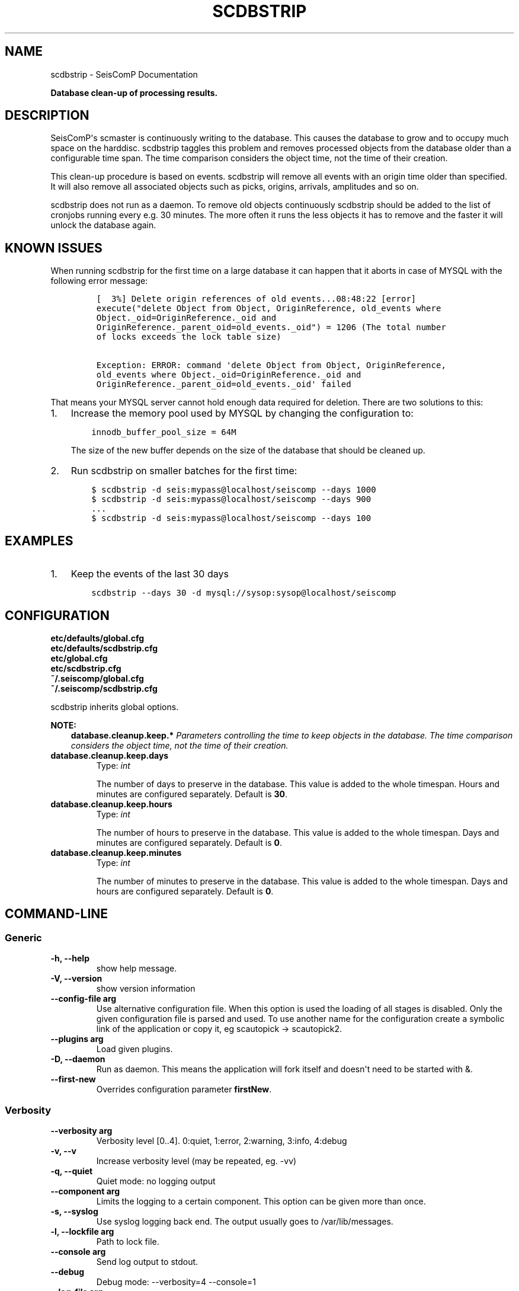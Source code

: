.\" Man page generated from reStructuredText.
.
.TH "SCDBSTRIP" "1" "Jan 17, 2022" "4.8.4" "SeisComP"
.SH NAME
scdbstrip \- SeisComP Documentation
.
.nr rst2man-indent-level 0
.
.de1 rstReportMargin
\\$1 \\n[an-margin]
level \\n[rst2man-indent-level]
level margin: \\n[rst2man-indent\\n[rst2man-indent-level]]
-
\\n[rst2man-indent0]
\\n[rst2man-indent1]
\\n[rst2man-indent2]
..
.de1 INDENT
.\" .rstReportMargin pre:
. RS \\$1
. nr rst2man-indent\\n[rst2man-indent-level] \\n[an-margin]
. nr rst2man-indent-level +1
.\" .rstReportMargin post:
..
.de UNINDENT
. RE
.\" indent \\n[an-margin]
.\" old: \\n[rst2man-indent\\n[rst2man-indent-level]]
.nr rst2man-indent-level -1
.\" new: \\n[rst2man-indent\\n[rst2man-indent-level]]
.in \\n[rst2man-indent\\n[rst2man-indent-level]]u
..
.sp
\fBDatabase clean\-up of processing results.\fP
.SH DESCRIPTION
.sp
SeisComP\(aqs scmaster is continuously writing to the database. This causes
the database to grow and to occupy much space on the harddisc. scdbstrip taggles
this problem and removes processed objects from the database older than a
configurable time span. The time comparison considers the object time, not the
time of their creation.
.sp
This clean\-up procedure is based on events. scdbstrip will remove all events
with an origin time older than specified. It will also remove all associated
objects such as picks, origins, arrivals, amplitudes and so on.
.sp
scdbstrip does not run as a daemon. To remove old objects continuously scdbstrip
should be added to the list of cronjobs running every e.g. 30 minutes. The more
often it runs the less objects it has to remove and the faster it will unlock
the database again.
.SH KNOWN ISSUES
.sp
When running scdbstrip for the first time on a large database it can happen
that it aborts in case of MYSQL with the following error message:
.INDENT 0.0
.INDENT 3.5
.INDENT 0.0
.INDENT 3.5
.sp
.nf
.ft C
[  3%] Delete origin references of old events...08:48:22 [error]
execute("delete Object from Object, OriginReference, old_events where
Object._oid=OriginReference._oid and
OriginReference._parent_oid=old_events._oid") = 1206 (The total number
of locks exceeds the lock table size)

Exception: ERROR: command \(aqdelete Object from Object, OriginReference,
old_events where Object._oid=OriginReference._oid and
OriginReference._parent_oid=old_events._oid\(aq failed
.ft P
.fi
.UNINDENT
.UNINDENT
.UNINDENT
.UNINDENT
.sp
That means your MYSQL server cannot hold enough data required for deletion.
There are two solutions to this:
.INDENT 0.0
.IP 1. 3
Increase the memory pool used by MYSQL by changing the configuration to:
.INDENT 3.0
.INDENT 3.5
.sp
.nf
.ft C
innodb_buffer_pool_size = 64M
.ft P
.fi
.UNINDENT
.UNINDENT
.sp
The size of the new buffer depends on the size of the database that should
be cleaned up.
.IP 2. 3
Run scdbstrip on smaller batches for the first time:
.INDENT 3.0
.INDENT 3.5
.sp
.nf
.ft C
$ scdbstrip \-d seis:mypass@localhost/seiscomp \-\-days 1000
$ scdbstrip \-d seis:mypass@localhost/seiscomp \-\-days 900
\&...
$ scdbstrip \-d seis:mypass@localhost/seiscomp \-\-days 100
.ft P
.fi
.UNINDENT
.UNINDENT
.UNINDENT
.SH EXAMPLES
.INDENT 0.0
.IP 1. 3
Keep the events of the last 30 days
.INDENT 3.0
.INDENT 3.5
.sp
.nf
.ft C
scdbstrip \-\-days 30 \-d mysql://sysop:sysop@localhost/seiscomp
.ft P
.fi
.UNINDENT
.UNINDENT
.UNINDENT
.SH CONFIGURATION
.nf
\fBetc/defaults/global.cfg\fP
\fBetc/defaults/scdbstrip.cfg\fP
\fBetc/global.cfg\fP
\fBetc/scdbstrip.cfg\fP
\fB~/.seiscomp/global.cfg\fP
\fB~/.seiscomp/scdbstrip.cfg\fP
.fi
.sp
.sp
scdbstrip inherits global options\&.
.sp
\fBNOTE:\fP
.INDENT 0.0
.INDENT 3.5
\fBdatabase.cleanup.keep.*\fP
\fIParameters controlling the time to keep objects in the database.\fP
\fIThe time comparison considers the object time, not the time of\fP
\fItheir creation.\fP
.UNINDENT
.UNINDENT
.INDENT 0.0
.TP
.B database.cleanup.keep.days
Type: \fIint\fP
.sp
The number of days to preserve in the database. This
value is added to the whole timespan. Hours
and minutes are configured separately.
Default is \fB30\fP\&.
.UNINDENT
.INDENT 0.0
.TP
.B database.cleanup.keep.hours
Type: \fIint\fP
.sp
The number of hours to preserve in the database. This
value is added to the whole timespan. Days
and minutes are configured separately.
Default is \fB0\fP\&.
.UNINDENT
.INDENT 0.0
.TP
.B database.cleanup.keep.minutes
Type: \fIint\fP
.sp
The number of minutes to preserve in the database. This
value is added to the whole timespan. Days
and hours are configured separately.
Default is \fB0\fP\&.
.UNINDENT
.SH COMMAND-LINE
.SS Generic
.INDENT 0.0
.TP
.B \-h, \-\-help
show help message.
.UNINDENT
.INDENT 0.0
.TP
.B \-V, \-\-version
show version information
.UNINDENT
.INDENT 0.0
.TP
.B \-\-config\-file arg
Use alternative configuration file. When this option is used
the loading of all stages is disabled. Only the given configuration
file is parsed and used. To use another name for the configuration
create a symbolic link of the application or copy it, eg scautopick \-> scautopick2.
.UNINDENT
.INDENT 0.0
.TP
.B \-\-plugins arg
Load given plugins.
.UNINDENT
.INDENT 0.0
.TP
.B \-D, \-\-daemon
Run as daemon. This means the application will fork itself and
doesn\(aqt need to be started with &.
.UNINDENT
.INDENT 0.0
.TP
.B \-\-first\-new
Overrides configuration parameter \fBfirstNew\fP\&.
.UNINDENT
.SS Verbosity
.INDENT 0.0
.TP
.B \-\-verbosity arg
Verbosity level [0..4]. 0:quiet, 1:error, 2:warning, 3:info, 4:debug
.UNINDENT
.INDENT 0.0
.TP
.B \-v, \-\-v
Increase verbosity level (may be repeated, eg. \-vv)
.UNINDENT
.INDENT 0.0
.TP
.B \-q, \-\-quiet
Quiet mode: no logging output
.UNINDENT
.INDENT 0.0
.TP
.B \-\-component arg
Limits the logging to a certain component. This option can be given more than once.
.UNINDENT
.INDENT 0.0
.TP
.B \-s, \-\-syslog
Use syslog logging back end. The output usually goes to /var/lib/messages.
.UNINDENT
.INDENT 0.0
.TP
.B \-l, \-\-lockfile arg
Path to lock file.
.UNINDENT
.INDENT 0.0
.TP
.B \-\-console arg
Send log output to stdout.
.UNINDENT
.INDENT 0.0
.TP
.B \-\-debug
Debug mode: \-\-verbosity=4 \-\-console=1
.UNINDENT
.INDENT 0.0
.TP
.B \-\-log\-file arg
Use alternative log file.
.UNINDENT
.SS Database
.INDENT 0.0
.TP
.B \-\-db\-driver\-list
List all supported database drivers.
.UNINDENT
.INDENT 0.0
.TP
.B \-d, \-\-database arg
The database connection string, format: \fI\%service://user:pwd@host/database\fP\&.
"service" is the name of the database driver which can be
queried with "\-\-db\-driver\-list".
.UNINDENT
.INDENT 0.0
.TP
.B \-\-config\-module arg
The configmodule to use.
.UNINDENT
.INDENT 0.0
.TP
.B \-\-inventory\-db arg
Load the inventory from the given database or file, format: [\fI\%service://]location\fP
.UNINDENT
.INDENT 0.0
.TP
.B \-\-db\-disable
Do not use the database at all
.UNINDENT
.SS Settings
.INDENT 0.0
.TP
.B \-\-days arg
Overrides configuration parameter \fI\%database.cleanup.keep.days\fP\&.
The number of days to keep. Hours and minutes are also
used the compute the whole time span.
.UNINDENT
.INDENT 0.0
.TP
.B \-\-hours arg
Overrides configuration parameter \fI\%database.cleanup.keep.hours\fP\&.
The number of hours to keep. Days and minutes are also
used the compute the whole time span.
.UNINDENT
.INDENT 0.0
.TP
.B \-\-minutes arg
Overrides configuration parameter \fI\%database.cleanup.keep.minutes\fP\&.
The number of minutes to keep. Days and hours are also
used the compute the whole time span.
.UNINDENT
.INDENT 0.0
.TP
.B \-\-datetime arg
Replaces the days:hours:minutes timespan definition by an
arbtrary absolute timestamp in UTC. The format is
%Y\-%m\-%d %H:%M:%S.
.UNINDENT
.INDENT 0.0
.TP
.B \-i, \-\-invert
Delete all events after the specified time period and not
before.
.UNINDENT
.INDENT 0.0
.TP
.B \-\-keep\-events
Event\-IDs to keep in the database separated with comma.
.UNINDENT
.SS Mode
.INDENT 0.0
.TP
.B \-\-check
.UNINDENT
.INDENT 0.0
.TP
.B \-\-clean\-unused
.UNINDENT
.SH AUTHOR
gempa GmbH, GFZ Potsdam
.SH COPYRIGHT
gempa GmbH, GFZ Potsdam
.\" Generated by docutils manpage writer.
.
